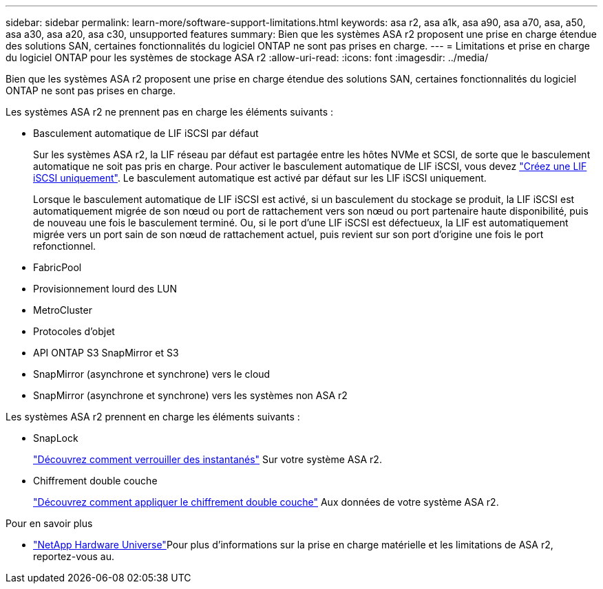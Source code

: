 ---
sidebar: sidebar 
permalink: learn-more/software-support-limitations.html 
keywords: asa r2, asa a1k, asa a90, asa a70, asa, a50, asa a30, asa a20, asa c30, unsupported features 
summary: Bien que les systèmes ASA r2 proposent une prise en charge étendue des solutions SAN, certaines fonctionnalités du logiciel ONTAP ne sont pas prises en charge. 
---
= Limitations et prise en charge du logiciel ONTAP pour les systèmes de stockage ASA r2
:allow-uri-read: 
:icons: font
:imagesdir: ../media/


[role="lead"]
Bien que les systèmes ASA r2 proposent une prise en charge étendue des solutions SAN, certaines fonctionnalités du logiciel ONTAP ne sont pas prises en charge.

.Les systèmes ASA r2 ne prennent pas en charge les éléments suivants :
* Basculement automatique de LIF iSCSI par défaut
+
Sur les systèmes ASA r2, la LIF réseau par défaut est partagée entre les hôtes NVMe et SCSI, de sorte que le basculement automatique ne soit pas pris en charge. Pour activer le basculement automatique de LIF iSCSI, vous devez link:../administer/manage-client-vm-access.html#create-a-lif-network-interface["Créez une LIF iSCSI uniquement"]. Le basculement automatique est activé par défaut sur les LIF iSCSI uniquement.

+
Lorsque le basculement automatique de LIF iSCSI est activé, si un basculement du stockage se produit, la LIF iSCSI est automatiquement migrée de son nœud ou port de rattachement vers son nœud ou port partenaire haute disponibilité, puis de nouveau une fois le basculement terminé. Ou, si le port d'une LIF iSCSI est défectueux, la LIF est automatiquement migrée vers un port sain de son nœud de rattachement actuel, puis revient sur son port d'origine une fois le port refonctionnel.

* FabricPool
* Provisionnement lourd des LUN
* MetroCluster
* Protocoles d'objet
* API ONTAP S3 SnapMirror et S3
* SnapMirror (asynchrone et synchrone) vers le cloud
* SnapMirror (asynchrone et synchrone) vers les systèmes non ASA r2


.Les systèmes ASA r2 prennent en charge les éléments suivants :
* SnapLock
+
link:../secure-data/ransomware-protection.html["Découvrez comment verrouiller des instantanés"] Sur votre système ASA r2.

* Chiffrement double couche
+
link:../secure-data/encrypt-data-at-rest.html["Découvrez comment appliquer le chiffrement double couche"] Aux données de votre système ASA r2.



.Pour en savoir plus
* link:https://hwu.netapp.com/["NetApp Hardware Universe"^]Pour plus d'informations sur la prise en charge matérielle et les limitations de ASA r2, reportez-vous au.


